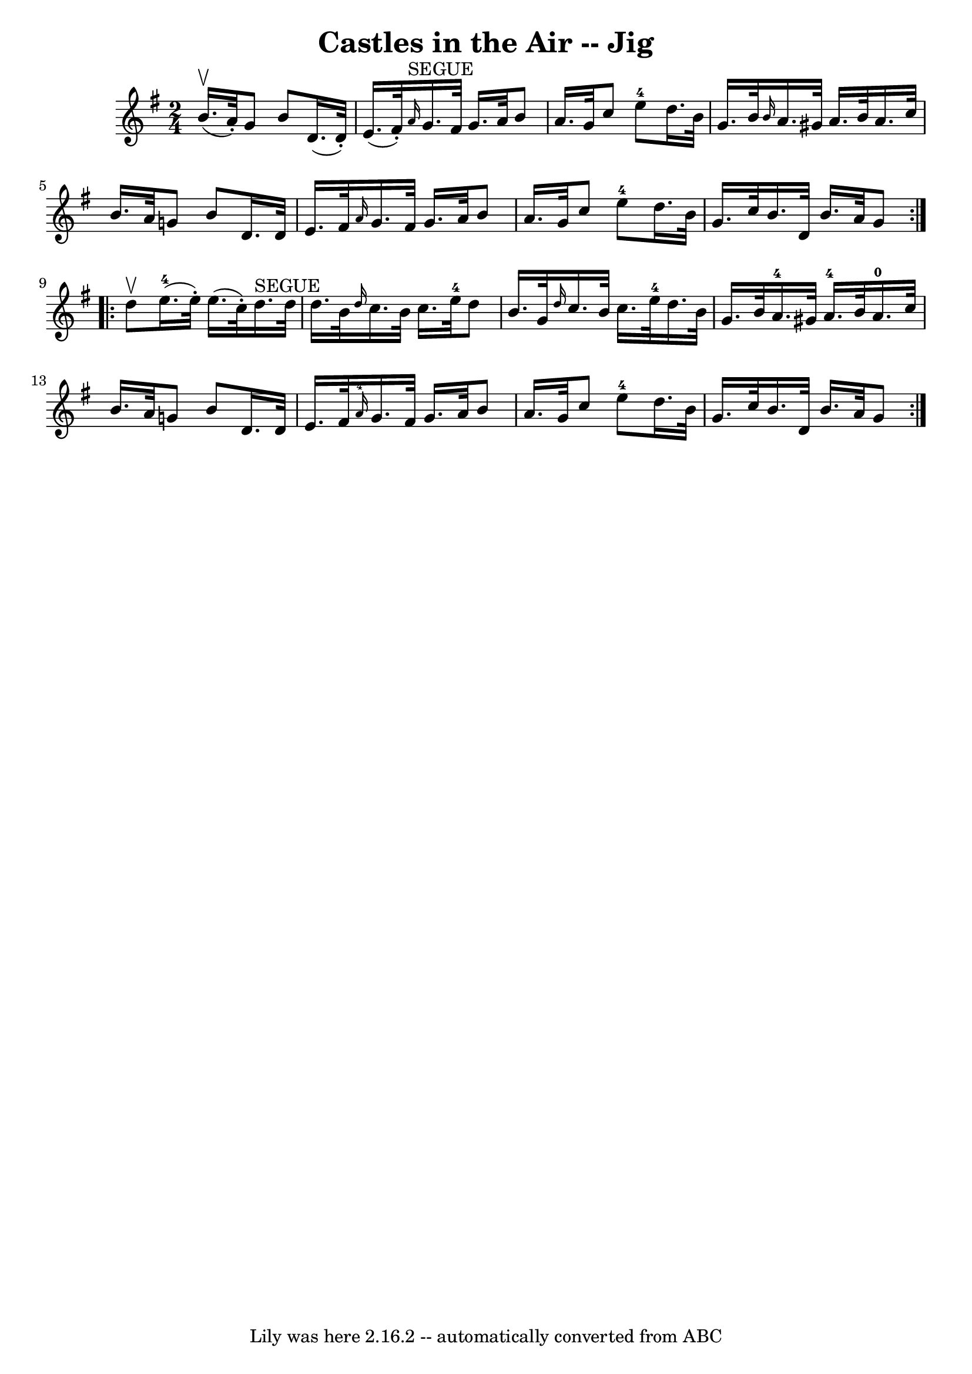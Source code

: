 \version "2.7.40"
\header {
	book = "Ryan's Mammoth Collection"
	crossRefNumber = "1"
	footnotes = "\\\\114 639"
	tagline = "Lily was here 2.16.2 -- automatically converted from ABC"
	title = "Castles in the Air -- Jig"
}
voicedefault =  {
\set Score.defaultBarType = "empty"

\repeat volta 2 {
\time 2/4 \key g \major b'16.^\upbow(a'32 -.) |
 g'8 b'8   
 d'16. (d'32 -.) e'16. (fis'32 -.)   |
   \grace { a'16 
^"SEGUE" } g'16. fis'32 g'16. a'32 b'8 a'16. g'32    
|
 c''8 e''8-4 d''16. b'32 g'16. b'32    |
 
\grace { b'16  } a'16. gis'32 a'16. b'32 a'16. c''32    
b'16. a'32    |
 g'!8 b'8 d'16. d'32 e'16. fis'32   
 |
 \grace { a'16  } g'16. fis'32 g'16. a'32 b'8    
a'16. g'32    |
 c''8 e''8-4 d''16. b'32 g'16.    
c''32    |
 b'16. d'32 b'16. a'32 g'8  }     
\repeat volta 2 { d''8^\upbow |
 e''16.-4(e''32 -.)   
e''16. (c''32 -.) d''16.^"SEGUE" d''32 d''16. b'32    
|
 \grace { d''16  } c''16. b'32 c''16. e''32-4 d''8   
 b'16. g'32    |
     \grace { d''16  } c''16. b'32 c''16.  
 e''32-4 d''16. b'32 g'16. b'32    |
 a'16.-4   
gis'32 a'16.-4 b'32 a'16.-0 c''32 b'16. a'32    
|
 g'!8 b'8 d'16. d'32 e'16. fis'32    |
   
\grace { a'16-4 } g'16. fis'32 g'16. a'32 b'8 a'16.    
g'32    |
 c''8 e''8-4 d''16. b'32 g'16. c''32    
|
 b'16. d'32 b'16. a'32 g'8    }   
}

\score{
    <<

	\context Staff="default"
	{
	    \voicedefault 
	}

    >>
	\layout {
	}
	\midi {}
}
